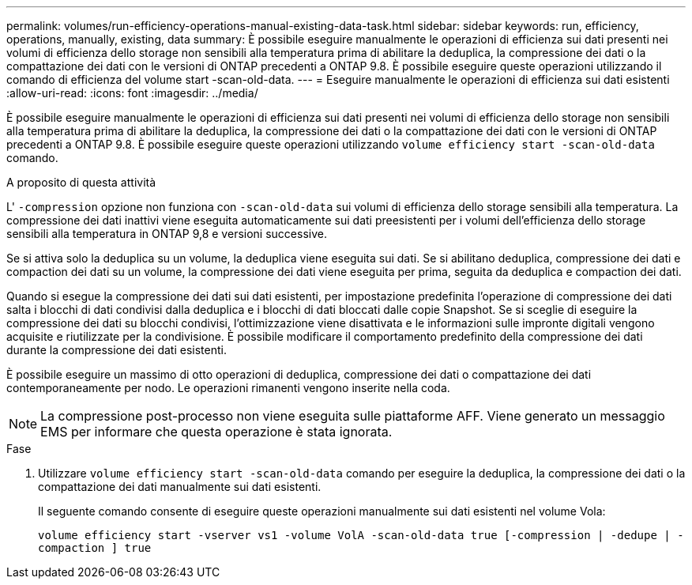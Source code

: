 ---
permalink: volumes/run-efficiency-operations-manual-existing-data-task.html 
sidebar: sidebar 
keywords: run, efficiency, operations, manually, existing, data 
summary: È possibile eseguire manualmente le operazioni di efficienza sui dati presenti nei volumi di efficienza dello storage non sensibili alla temperatura prima di abilitare la deduplica, la compressione dei dati o la compattazione dei dati con le versioni di ONTAP precedenti a ONTAP 9.8. È possibile eseguire queste operazioni utilizzando il comando di efficienza del volume start -scan-old-data. 
---
= Eseguire manualmente le operazioni di efficienza sui dati esistenti
:allow-uri-read: 
:icons: font
:imagesdir: ../media/


[role="lead"]
È possibile eseguire manualmente le operazioni di efficienza sui dati presenti nei volumi di efficienza dello storage non sensibili alla temperatura prima di abilitare la deduplica, la compressione dei dati o la compattazione dei dati con le versioni di ONTAP precedenti a ONTAP 9.8. È possibile eseguire queste operazioni utilizzando `volume efficiency start -scan-old-data` comando.

.A proposito di questa attività
L' `-compression` opzione non funziona con `-scan-old-data` sui volumi di efficienza dello storage sensibili alla temperatura. La compressione dei dati inattivi viene eseguita automaticamente sui dati preesistenti per i volumi dell'efficienza dello storage sensibili alla temperatura in ONTAP 9,8 e versioni successive.

Se si attiva solo la deduplica su un volume, la deduplica viene eseguita sui dati. Se si abilitano deduplica, compressione dei dati e compaction dei dati su un volume, la compressione dei dati viene eseguita per prima, seguita da deduplica e compaction dei dati.

Quando si esegue la compressione dei dati sui dati esistenti, per impostazione predefinita l'operazione di compressione dei dati salta i blocchi di dati condivisi dalla deduplica e i blocchi di dati bloccati dalle copie Snapshot. Se si sceglie di eseguire la compressione dei dati su blocchi condivisi, l'ottimizzazione viene disattivata e le informazioni sulle impronte digitali vengono acquisite e riutilizzate per la condivisione. È possibile modificare il comportamento predefinito della compressione dei dati durante la compressione dei dati esistenti.

È possibile eseguire un massimo di otto operazioni di deduplica, compressione dei dati o compattazione dei dati contemporaneamente per nodo. Le operazioni rimanenti vengono inserite nella coda.

[NOTE]
====
La compressione post-processo non viene eseguita sulle piattaforme AFF. Viene generato un messaggio EMS per informare che questa operazione è stata ignorata.

====
.Fase
. Utilizzare `volume efficiency start -scan-old-data` comando per eseguire la deduplica, la compressione dei dati o la compattazione dei dati manualmente sui dati esistenti.
+
Il seguente comando consente di eseguire queste operazioni manualmente sui dati esistenti nel volume Vola:

+
`volume efficiency start -vserver vs1 -volume VolA -scan-old-data true [-compression | -dedupe | -compaction ] true`


